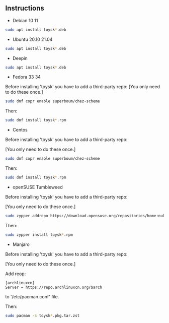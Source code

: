 ** Instructions

- Debian 10 11
#+begin_src sh
sudo apt install toysk*.deb
#+end_src

- Ubuntu 20.10 21.04
#+begin_src sh
sudo apt install toysk*.deb
#+end_src

- Deepin
#+begin_src sh
sudo apt install toysk*.deb
#+end_src

- Fedora 33 34
Before installing 'toysk' you have to add a third-party repo:
[You only need to do these once.]
#+begin_src sh
sudo dnf copr enable superboum/chez-scheme
#+end_src

Then:
#+begin_src sh
sudo dnf install toysk*.rpm
#+end_src

- Centos
Before installing 'toysk' you have to add a third-party repo:

[You only need to do these once.]
#+begin_src sh
sudo dnf copr enable superboum/chez-scheme
#+end_src

Then:
#+begin_src sh
sudo dnf install toysk*.rpm
#+end_src

- openSUSE Tumbleweed
Before installing 'toysk' you have to add a third-party repo:

[You only need to do these once.]
#+begin_src sh
sudo zypper addrepo https://download.opensuse.org/repositories/home:nuklly/openSUSE_Tumbleweed/home:nuklly.repo
#+end_src

Then:
#+begin_src sh
sudo zypper install toysk*.rpm
#+end_src

- Manjaro
Before installing 'toysk' you have to add a third-party repo:

[You only need to do these once.]

Add reop:
#+begin_src
[archlinuxcn]
Server = https://repo.archlinuxcn.org/$arch
#+end_src
to '/etc/pacman.conf' file.

Then:
#+begin_src sh
sudo pacman -S toysk*.pkg.tar.zst
#+end_src
